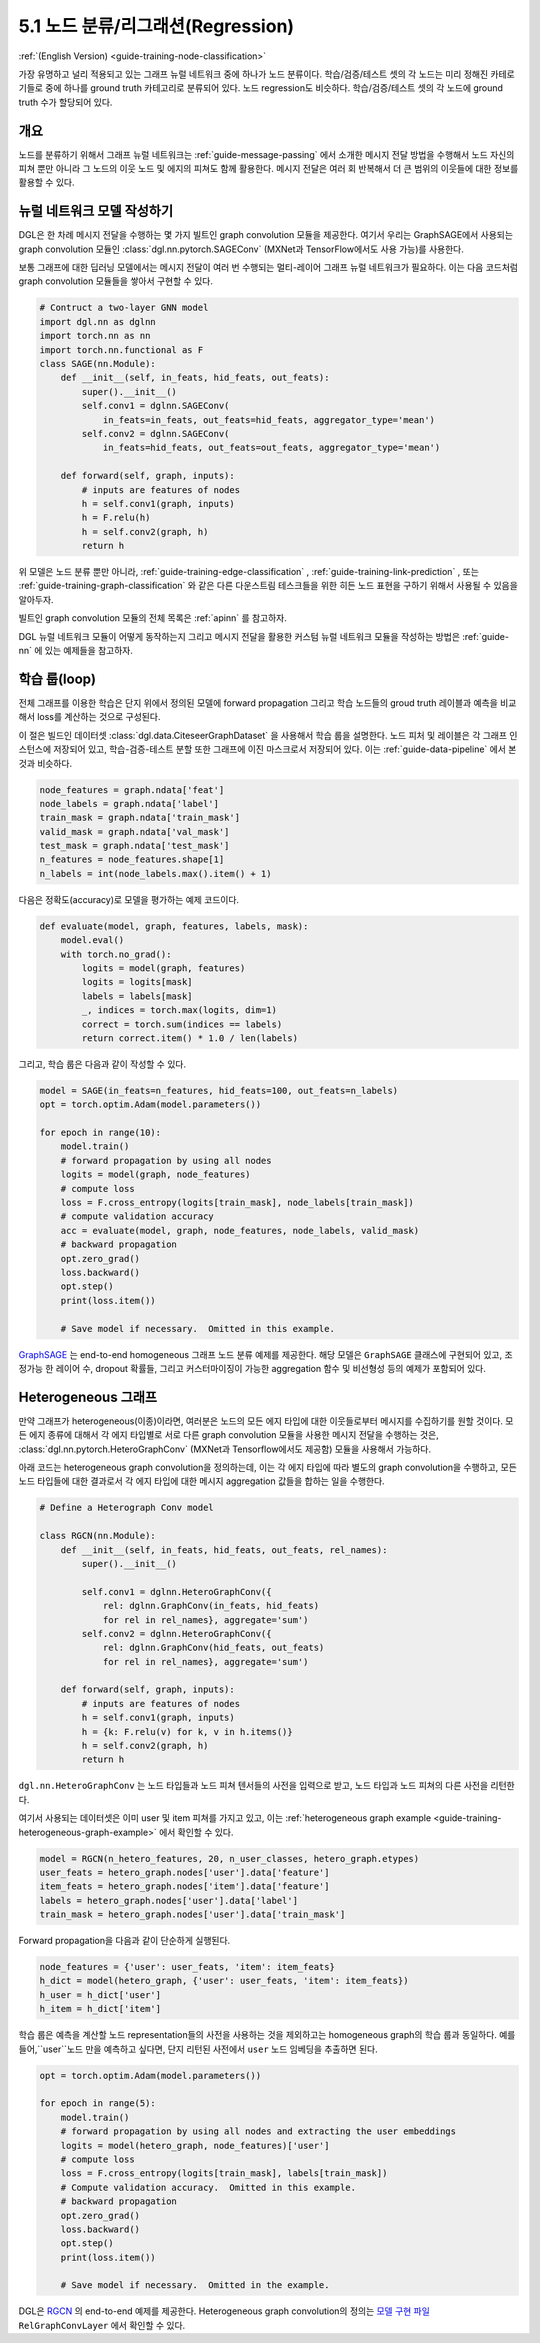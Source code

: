 .. _guide_ko-training-node-classification:

5.1 노드 분류/리그래션(Regression)
--------------------------------------------------

:ref:`(English Version) <guide-training-node-classification>`

가장 유명하고 널리 적용되고 있는 그래프 뉴럴 네트워크 중에 하나가 노드 분류이다. 학습/검증/테스트 셋의 각 노드는 미리 정해진 카테로기들로 중에 하나를 ground truth 카테고리로 분류되어 있다. 노드 regression도 비슷하다. 학습/검증/테스트 셋의 각 노드에 ground truth 수가 할당되어 있다.

개요
~~~~~~

노드를 분류하기 위해서 그래프 뉴럴 네트워크는 :ref:`guide-message-passing` 에서 소개한 메시지 전달 방법을 수행해서 노드 자신의 피쳐 뿐만 아니라 그 노드의 이웃 노드 및 에지의 피쳐도 함께 활용한다. 메시지 전달은 여러 회 반복해서 더 큰 범위의 이웃들에 대한 정보를 활용할 수 있다.

뉴럴 네트워크 모델 작성하기
~~~~~~~~~~~~~~~~~~~~

DGL은 한 차례 메시지 전달을 수행하는 몇 가지 빌트인 graph convolution 모듈을 제공한다. 여기서 우리는 GraphSAGE에서 사용되는 graph convolution 모듈인 :class:`dgl.nn.pytorch.SAGEConv` (MXNet과 TensorFlow에서도 사용 가능)를 사용한다.

보통 그래프에 대한 딥러닝 모델에서는 메시지 전달이 여러 번 수행되는 멀티-레이어 그래프 뉴럴 네트워크가 필요하다. 이는 다음 코드처럼 graph convolution 모듈들을 쌓아서 구현할 수 있다.

.. code:: python

    # Contruct a two-layer GNN model
    import dgl.nn as dglnn
    import torch.nn as nn
    import torch.nn.functional as F
    class SAGE(nn.Module):
        def __init__(self, in_feats, hid_feats, out_feats):
            super().__init__()
            self.conv1 = dglnn.SAGEConv(
                in_feats=in_feats, out_feats=hid_feats, aggregator_type='mean')
            self.conv2 = dglnn.SAGEConv(
                in_feats=hid_feats, out_feats=out_feats, aggregator_type='mean')
      
        def forward(self, graph, inputs):
            # inputs are features of nodes
            h = self.conv1(graph, inputs)
            h = F.relu(h)
            h = self.conv2(graph, h)
            return h

위 모델은 노드 분류 뿐만 아니라, :ref:`guide-training-edge-classification` , :ref:`guide-training-link-prediction` , 또는 :ref:`guide-training-graph-classification` 와 같은 다른 다운스트림 테스크들을 위한 히든 노드 표현을 구하기 위해서 사용될 수 있음을 알아두자.

빌트인 graph convolution 모듈의 전체 목록은 :ref:`apinn` 를 참고하자.

DGL 뉴럴 네트워크 모듈이 어떻게 동작하는지 그리고 메시지 전달을 활용한 커스텀 뉴럴 네트워크 모듈을 작성하는 방법은 :ref:`guide-nn` 에 있는 예제들을 참고하자.

학습 룹(loop)
~~~~~~~~~~~

전체 그래프를 이용한 학습은 단지 위에서 정의된 모델에 forward propagation 그리고 학습 노드들의 groud truth 레이블과 예측을 비교해서 loss를 계산하는 것으로 구성된다.

이 절은 빌드인 데이터셋 :class:`dgl.data.CiteseerGraphDataset` 을 사용해서 학습 룹을 설명한다. 노드 피처 및 레이블은 각 그래프 인스턴스에 저장되어 있고, 학습-검증-테스트 분할 또한 그래프에 이진 마스크로서 저장되어 있다. 이는 :ref:`guide-data-pipeline` 에서 본것과 비슷하다.

.. code:: python

    node_features = graph.ndata['feat']
    node_labels = graph.ndata['label']
    train_mask = graph.ndata['train_mask']
    valid_mask = graph.ndata['val_mask']
    test_mask = graph.ndata['test_mask']
    n_features = node_features.shape[1]
    n_labels = int(node_labels.max().item() + 1)

다음은 정확도(accuracy)로 모델을 평가하는 예제 코드이다.

.. code:: python

    def evaluate(model, graph, features, labels, mask):
        model.eval()
        with torch.no_grad():
            logits = model(graph, features)
            logits = logits[mask]
            labels = labels[mask]
            _, indices = torch.max(logits, dim=1)
            correct = torch.sum(indices == labels)
            return correct.item() * 1.0 / len(labels)

그리고, 학습 룹은 다음과 같이 작성할 수 있다.

.. code:: python

    model = SAGE(in_feats=n_features, hid_feats=100, out_feats=n_labels)
    opt = torch.optim.Adam(model.parameters())
    
    for epoch in range(10):
        model.train()
        # forward propagation by using all nodes
        logits = model(graph, node_features)
        # compute loss
        loss = F.cross_entropy(logits[train_mask], node_labels[train_mask])
        # compute validation accuracy
        acc = evaluate(model, graph, node_features, node_labels, valid_mask)
        # backward propagation
        opt.zero_grad()
        loss.backward()
        opt.step()
        print(loss.item())
    
        # Save model if necessary.  Omitted in this example.

`GraphSAGE <https://github.com/dmlc/dgl/blob/master/examples/pytorch/graphsage/train_full.py>`__ 는 end-to-end homogeneous 그래프 노드 분류 예제를 제공한다. 해당 모델은 ``GraphSAGE`` 클래스에 구현되어 있고, 조정가능 한 레이어 수, dropout 확률들, 그리고 커스터마이징이 가능한 aggregation 함수 및 비선형성 등의 예제가 포함되어 있다.

.. _guide-training-rgcn-node-classification:

Heterogeneous 그래프
~~~~~~~~~~~~~~~~~~

만약 그래프가 heterogeneous(이종)이라면, 여러분은 노드의 모든 에지 타입에 대한 이웃들로부터 메시지를 수집하기를 원할 것이다. 모든 에지 종류에 대해서 각 에지 타입별로 서로 다른 graph convolution 모듈을 사용한 메시지 전달을 수행하는 것은, :class:`dgl.nn.pytorch.HeteroGraphConv` (MXNet과 Tensorflow에서도 제공함) 모듈을 사용해서 가능하다.

아래 코드는 heterogeneous graph convolution을 정의하는데, 이는 각 에지 타입에 따라 별도의 graph convolution을 수행하고, 모든 노드 타입들에 대한 결과로서 각 에지 타입에 대한 메시지 aggregation 값들을 합하는 일을 수행한다.

.. code:: python

    # Define a Heterograph Conv model

    class RGCN(nn.Module):
        def __init__(self, in_feats, hid_feats, out_feats, rel_names):
            super().__init__()
            
            self.conv1 = dglnn.HeteroGraphConv({
                rel: dglnn.GraphConv(in_feats, hid_feats)
                for rel in rel_names}, aggregate='sum')
            self.conv2 = dglnn.HeteroGraphConv({
                rel: dglnn.GraphConv(hid_feats, out_feats)
                for rel in rel_names}, aggregate='sum')
      
        def forward(self, graph, inputs):
            # inputs are features of nodes
            h = self.conv1(graph, inputs)
            h = {k: F.relu(v) for k, v in h.items()}
            h = self.conv2(graph, h)
            return h

``dgl.nn.HeteroGraphConv`` 는 노드 타입들과 노드 피쳐 텐서들의 사전을 입력으로 받고, 노드 타입과 노드 피쳐의 다른 사전을 리턴한다.

여기서 사용되는 데이터셋은 이미 user 및 item 피쳐를 가지고 있고, 이는 :ref:`heterogeneous graph example <guide-training-heterogeneous-graph-example>` 에서 확인할 수 있다.

.. code:: python

    model = RGCN(n_hetero_features, 20, n_user_classes, hetero_graph.etypes)
    user_feats = hetero_graph.nodes['user'].data['feature']
    item_feats = hetero_graph.nodes['item'].data['feature']
    labels = hetero_graph.nodes['user'].data['label']
    train_mask = hetero_graph.nodes['user'].data['train_mask']

Forward propagation을 다음과 같이 단순하게 실행된다.

.. code:: python

    node_features = {'user': user_feats, 'item': item_feats}
    h_dict = model(hetero_graph, {'user': user_feats, 'item': item_feats})
    h_user = h_dict['user']
    h_item = h_dict['item']

학습 룹은 예측을 계산할 노드 representation들의 사전을 사용하는 것을 제외하고는 homogeneous graph의 학습 룹과 동일하다. 예를 들어,``user``노드 만을 예측하고 싶다면, 단지 리턴된 사전에서 ``user`` 노드 임베딩을 추출하면 된다.

.. code:: python

    opt = torch.optim.Adam(model.parameters())
    
    for epoch in range(5):
        model.train()
        # forward propagation by using all nodes and extracting the user embeddings
        logits = model(hetero_graph, node_features)['user']
        # compute loss
        loss = F.cross_entropy(logits[train_mask], labels[train_mask])
        # Compute validation accuracy.  Omitted in this example.
        # backward propagation
        opt.zero_grad()
        loss.backward()
        opt.step()
        print(loss.item())
    
        # Save model if necessary.  Omitted in the example.

DGL은 `RGCN <https://github.com/dmlc/dgl/blob/master/examples/pytorch/rgcn-hetero/entity_classify.py>`__ 의 end-to-end 예제를 제공한다. Heterogeneous graph convolution의 정의는 `모델 구현 파일 <https://github.com/dmlc/dgl/blob/master/examples/pytorch/rgcn-hetero/model.py>`__ ``RelGraphConvLayer`` 에서 확인할 수 있다.

